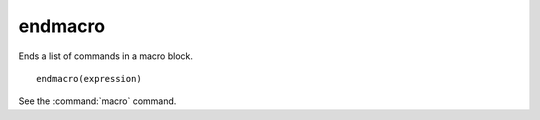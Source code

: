 endmacro
--------

Ends a list of commands in a macro block.

::

  endmacro(expression)

See the :command:`macro` command.
